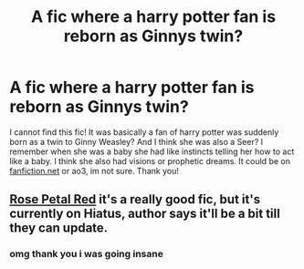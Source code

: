 #+TITLE: A fic where a harry potter fan is reborn as Ginnys twin?

* A fic where a harry potter fan is reborn as Ginnys twin?
:PROPERTIES:
:Author: cryerin25
:Score: 2
:DateUnix: 1601664049.0
:DateShort: 2020-Oct-02
:FlairText: What's That Fic?
:END:
I cannot find this fic! It was basically a fan of harry potter was suddenly born as a twin to Ginny Weasley? And I think she was also a Seer? I remember when she was a baby she had like instincts telling her how to act like a baby. I think she also had visions or prophetic dreams. It could be on [[https://fanfiction.net][fanfiction.net]] or ao3, im not sure. Thank you!


** [[https://archiveofourown.org/works/11745900/chapters/26470377][Rose Petal Red]] it's a really good fic, but it's currently on Hiatus, author says it'll be a bit till they can update.
:PROPERTIES:
:Author: Dizzytopian
:Score: 3
:DateUnix: 1601665073.0
:DateShort: 2020-Oct-02
:END:

*** omg thank you i was going insane
:PROPERTIES:
:Author: cryerin25
:Score: 1
:DateUnix: 1601681988.0
:DateShort: 2020-Oct-03
:END:
